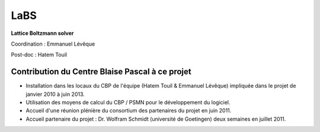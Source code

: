.. _labs:

LaBS 
====

**Lattice Boltzmann solver** 

Coordination : Emmanuel Lévêque  

Post-doc : Hatem Touil

.. image:: ../../_static/img_projets/labs1.png
    :class: img-fluid center
    :alt: Logo LaBS1

.. image:: ../../_static/img_projets/labs2.png
    :class: img-fluid center
    :alt: Logo LaBS2 

Contribution du Centre Blaise Pascal à ce projet
------------------------------------------------

* Installation dans les locaux du CBP de l'équipe (Hatem Touil & Emmanuel Lévêque) impliquée dans le projet de janvier 2010 à juin 2013.
* Utilisation des moyens de calcul du CBP / PSMN pour le développement du logiciel.
* Accueil d'une réunion plénière du consortium des partenaires du projet en juin 2011.
* Accueil partenaire du projet : Dr. Wolfram Schmidt (université de Goetingen) deux semaines en juillet 2011.

